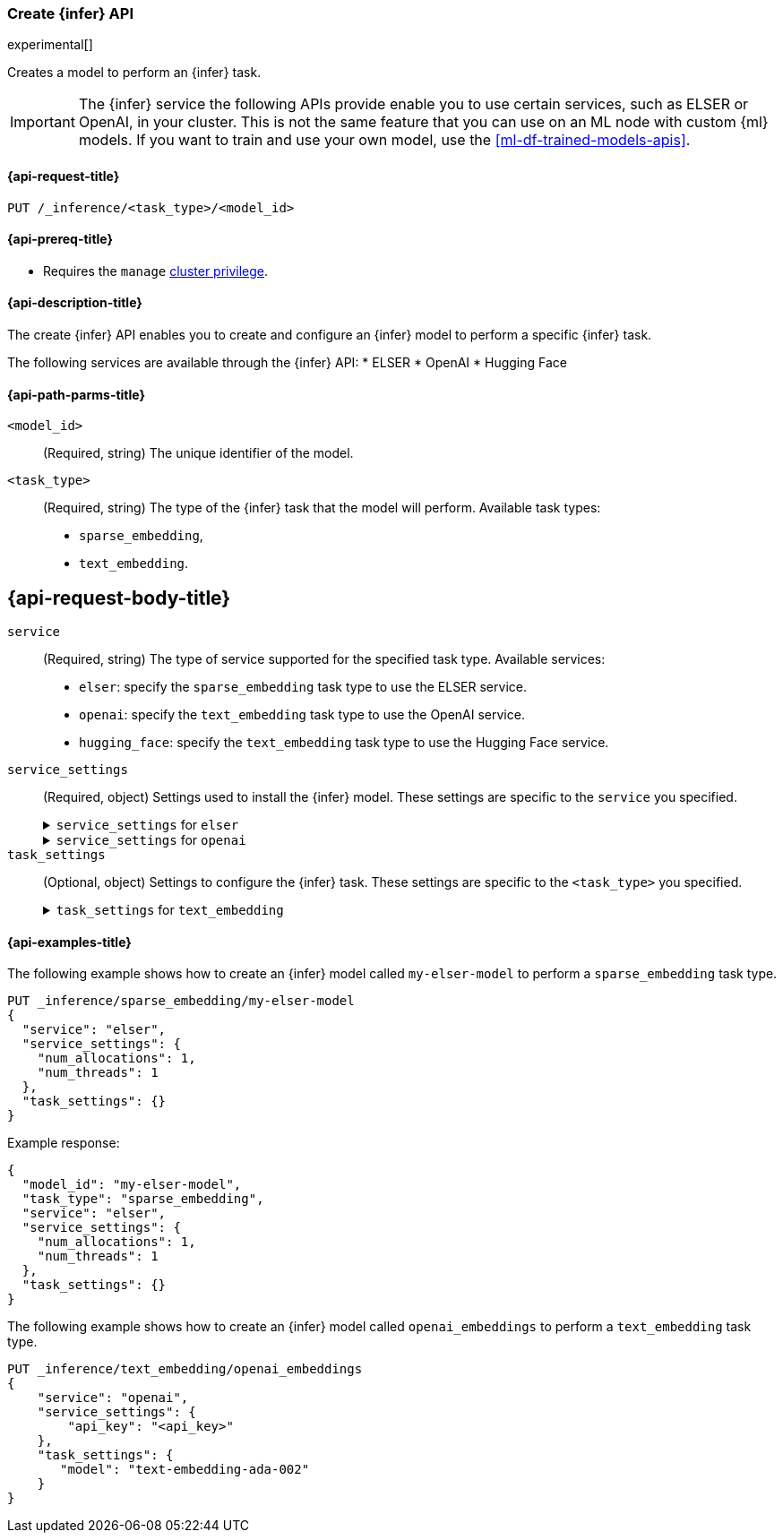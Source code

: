 [role="xpack"]
[[put-inference-api]]
=== Create {infer} API

experimental[]

Creates a model to perform an {infer} task.

IMPORTANT: The {infer} service the following APIs provide enable you to use 
certain services, such as ELSER or OpenAI, in your cluster. This is not the 
same feature that you can use on an ML node with custom {ml} models. If you want 
to train and use your own model, use the <<ml-df-trained-models-apis>>.


[discrete]
[[put-inference-api-request]]
==== {api-request-title}

`PUT /_inference/<task_type>/<model_id>`


[discrete]
[[put-inference-api-prereqs]]
==== {api-prereq-title}

* Requires the `manage` <<privileges-list-cluster,cluster privilege>>.

[discrete]
[[put-inference-api-desc]]
==== {api-description-title}

The create {infer} API enables you to create and configure an {infer} model to
perform a specific {infer} task.

The following services are available through the {infer} API:
* ELSER
* OpenAI
* Hugging Face

[discrete]
[[put-inference-api-path-params]]
==== {api-path-parms-title}


`<model_id>`::
(Required, string)
The unique identifier of the model.

`<task_type>`::
(Required, string)
The type of the {infer} task that the model will perform. Available task types:
* `sparse_embedding`,
* `text_embedding`.


[discrete]
[[put-inference-api-request-body]]
== {api-request-body-title}

`service`::
(Required, string)
The type of service supported for the specified task type.
Available services:
* `elser`: specify the `sparse_embedding` task type to use the ELSER service.
* `openai`: specify the `text_embedding` task type to use the OpenAI service.
* `hugging_face`: specify the `text_embedding` task type to use the Hugging Face service.

`service_settings`::
(Required, object)
Settings used to install the {infer} model. These settings are specific to the
`service` you specified.
+
.`service_settings` for `elser`
[%collapsible%closed]
=====
`num_allocations`:::
(Required, integer)
The number of model allocations to create. 

`num_threads`:::
(Required, integer)
The number of threads to use by each model allocation.
=====
+
.`service_settings` for `openai`
[%collapsible%closed]
=====
`api_key`:::
(Required, string)
A valid API key of your OpenAI account. You can find your OpenAI API keys in 
your OpenAI account under the 
https://platform.openai.com/api-keys[API keys section].

IMPORTANT: You need to provide the API key only once, during the {infer} model 
creation. The <<get-inference-api>> does not retrieve your API key. After 
creating the {infer} model, you cannot change the associated API key. If you 
want to use a different API key, delete the {infer} model and recreate it with 
the same name and the updated API key.

`organization_id`:::
(Optional, string)
The unique identifier of your organization. You can find the Organization ID in 
your OpenAI account under 
https://platform.openai.com/account/organization[**Settings** > **Organizations**]. 

`url`:::
(Optional, string)
The URL endpoint to use for the requests. Can be changed for testing purposes.
Defaults to `https://api.openai.com/v1/embeddings`.
=====

`task_settings`::
(Optional, object)
Settings to configure the {infer} task. These settings are specific to the
`<task_type>` you specified.
+
.`task_settings` for `text_embedding`
[%collapsible%closed]
=====
`model`:::
(Optional, string)
The name of the model to use for the {infer} task. Refer to the 
https://platform.openai.com/docs/guides/embeddings/what-are-embeddings[OpenAI documentation]
for the list of available text embedding models.
=====

[discrete]
[[put-inference-api-example]]
==== {api-examples-title}

The following example shows how to create an {infer} model called
`my-elser-model` to perform a `sparse_embedding` task type.

[source,console]
------------------------------------------------------------
PUT _inference/sparse_embedding/my-elser-model
{
  "service": "elser",
  "service_settings": {
    "num_allocations": 1,
    "num_threads": 1
  },
  "task_settings": {}
}
------------------------------------------------------------
// TEST[skip:TBD]


Example response:

[source,console-result]
------------------------------------------------------------
{
  "model_id": "my-elser-model",
  "task_type": "sparse_embedding",
  "service": "elser",
  "service_settings": {
    "num_allocations": 1,
    "num_threads": 1
  },
  "task_settings": {}
}
------------------------------------------------------------
// NOTCONSOLE


The following example shows how to create an {infer} model called
`openai_embeddings` to perform a `text_embedding` task type.

[source,console]
------------------------------------------------------------
PUT _inference/text_embedding/openai_embeddings
{
    "service": "openai",
    "service_settings": {
        "api_key": "<api_key>"
    },
    "task_settings": {
       "model": "text-embedding-ada-002"
    }
}
------------------------------------------------------------
// TEST[skip:TBD]